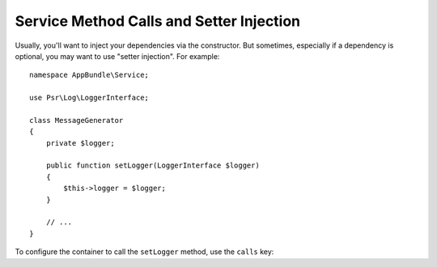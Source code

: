 .. index::
    single: DependencyInjection; Method Calls

Service Method Calls and Setter Injection
=========================================

Usually, you'll want to inject your dependencies via the constructor. But sometimes,
especially if a dependency is optional, you may want to use "setter injection". For
example::

    namespace AppBundle\Service;

    use Psr\Log\LoggerInterface;

    class MessageGenerator
    {
        private $logger;

        public function setLogger(LoggerInterface $logger)
        {
            $this->logger = $logger;
        }

        // ...
    }

To configure the container to call the ``setLogger`` method, use the ``calls`` key:

.. configuration-block::

    .. code-block:: yaml

        # app/config/services.yml
        services:
            app.message_generator:
                # ...
                calls:
                    - [setLogger, ['@logger']]

    .. code-block:: xml

        <!-- app/config/services.xml -->
        <?xml version="1.0" encoding="UTF-8" ?>
        <container xmlns="http://symfony.com/schema/dic/services"
            xmlns:xsi="http://www.w3.org/2001/XMLSchema-instance"
            xsi:schemaLocation="http://symfony.com/schema/dic/services
                http://symfony.com/schema/dic/services/services-1.0.xsd">

            <services>
                <service id="app.message_generator" class="AppBundle\Service\MessageGenerator">
                    <!-- ... -->
                    <call method="setLogger">
                        <argument type="service" id="logger" />
                    </call>
                </service>
            </services>
        </container>

    .. code-block:: php

        // app/config/services.php
        use AppBundle\Service\MessageGenerator;
        use Symfony\Component\DependencyInjection\Reference;

        $container->register('app.message_generator', 'AppBundle\Service\MessageGenerator')
            ->addMethodCall('setLogger', array(new Reference('logger')));
